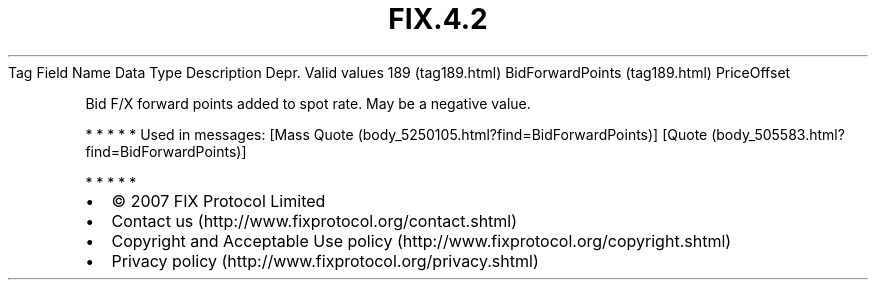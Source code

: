 .TH FIX.4.2 "" "" "Tag #189"
Tag
Field Name
Data Type
Description
Depr.
Valid values
189 (tag189.html)
BidForwardPoints (tag189.html)
PriceOffset
.PP
Bid F/X forward points added to spot rate. May be a negative value.
.PP
   *   *   *   *   *
Used in messages:
[Mass Quote (body_5250105.html?find=BidForwardPoints)]
[Quote (body_505583.html?find=BidForwardPoints)]
.PP
   *   *   *   *   *
.PP
.PP
.IP \[bu] 2
© 2007 FIX Protocol Limited
.IP \[bu] 2
Contact us (http://www.fixprotocol.org/contact.shtml)
.IP \[bu] 2
Copyright and Acceptable Use policy (http://www.fixprotocol.org/copyright.shtml)
.IP \[bu] 2
Privacy policy (http://www.fixprotocol.org/privacy.shtml)
